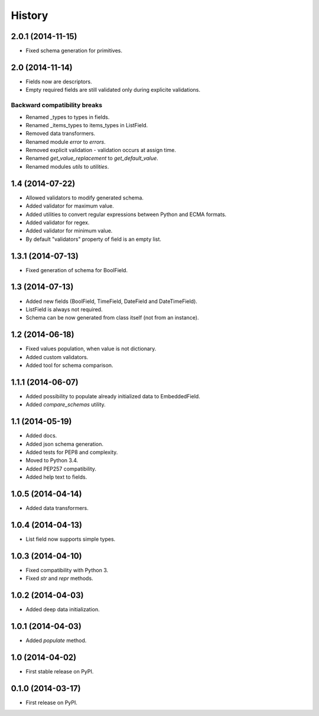 .. :changelog:

History
-------

2.0.1 (2014-11-15)
++++++++++++++++++

* Fixed schema generation for primitives.

2.0 (2014-11-14)
++++++++++++++++

* Fields now are descriptors.
* Empty required fields are still validated only during explicite validations.

Backward compatibility breaks
~~~~~~~~~~~~~~~~~~~~~~~~~~~~~

* Renamed _types to types in fields.
* Renamed _items_types to items_types in ListField.
* Removed data transformers.
* Renamed module `error` to `errors`.
* Removed explicit validation - validation occurs at assign time.
* Renamed `get_value_replacement` to `get_default_value`.
* Renamed modules `utils` to `utilities`.

1.4 (2014-07-22)
++++++++++++++++

* Allowed validators to modify generated schema.
* Added validator for maximum value.
* Added utilities to convert regular expressions between Python and ECMA
  formats.
* Added validator for regex.
* Added validator for minimum value.
* By default "validators" property of field is an empty list.

1.3.1 (2014-07-13)
++++++++++++++++++

* Fixed generation of schema for BoolField.

1.3 (2014-07-13)
++++++++++++++++

* Added new fields (BoolField, TimeField, DateField and DateTimeField).
* ListField is always not required.
* Schema can be now generated from class itself (not from an instance).

1.2 (2014-06-18)
++++++++++++++++

* Fixed values population, when value is not dictionary.
* Added custom validators.
* Added tool for schema comparison.

1.1.1 (2014-06-07)
++++++++++++++++++

* Added possibility to populate already initialized data to EmbeddedField.
* Added `compare_schemas` utility.

1.1 (2014-05-19)
++++++++++++++++

* Added docs.
* Added json schema generation.
* Added tests for PEP8 and complexity.
* Moved to Python 3.4.
* Added PEP257 compatibility.
* Added help text to fields.

1.0.5 (2014-04-14)
++++++++++++++++++

* Added data transformers.

1.0.4 (2014-04-13)
++++++++++++++++++

* List field now supports simple types.

1.0.3 (2014-04-10)
++++++++++++++++++

* Fixed compatibility with Python 3.
* Fixed `str` and `repr` methods.

1.0.2 (2014-04-03)
++++++++++++++++++

* Added deep data initialization.

1.0.1 (2014-04-03)
++++++++++++++++++

* Added `populate` method.

1.0 (2014-04-02)
++++++++++++++++

* First stable release on PyPI.

0.1.0 (2014-03-17)
++++++++++++++++++

* First release on PyPI.
